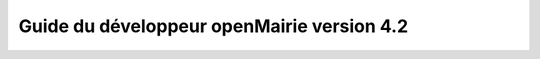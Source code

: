 Guide du développeur openMairie version 4.2
===========================================

.. image:: https://travis-ci.org/openmairie/omframework-documentation.png?branch=4.2
    :target: https://travis-ci.org/openmairie/omframework-documentation

